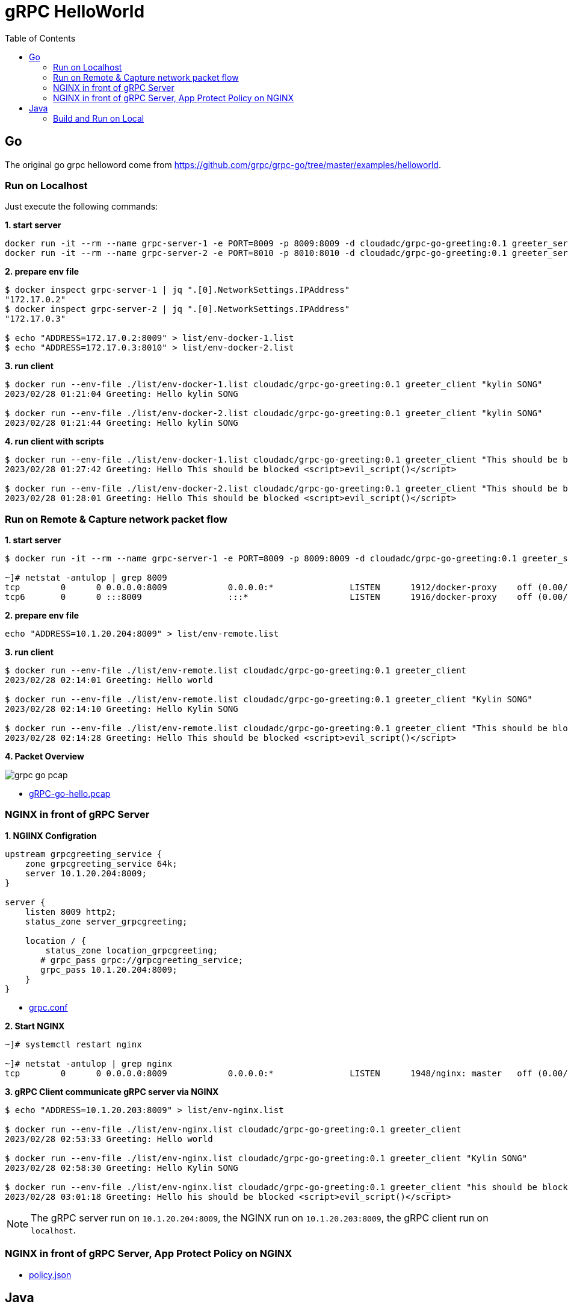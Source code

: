 = gRPC HelloWorld
:toc: manual

== Go

The original go grpc helloword come from https://github.com/grpc/grpc-go/tree/master/examples/helloworld.

=== Run on Localhost

Just execute the following commands:

[source, bash]
.*1. start server*
----
docker run -it --rm --name grpc-server-1 -e PORT=8009 -p 8009:8009 -d cloudadc/grpc-go-greeting:0.1 greeter_server
docker run -it --rm --name grpc-server-2 -e PORT=8010 -p 8010:8010 -d cloudadc/grpc-go-greeting:0.1 greeter_server
----

[source, bash]
.*2. prepare env file*
----
$ docker inspect grpc-server-1 | jq ".[0].NetworkSettings.IPAddress"
"172.17.0.2"
$ docker inspect grpc-server-2 | jq ".[0].NetworkSettings.IPAddress"
"172.17.0.3"

$ echo "ADDRESS=172.17.0.2:8009" > list/env-docker-1.list
$ echo "ADDRESS=172.17.0.3:8010" > list/env-docker-2.list
----

[source, bash]
.*3. run client*
----
$ docker run --env-file ./list/env-docker-1.list cloudadc/grpc-go-greeting:0.1 greeter_client "kylin SONG"
2023/02/28 01:21:04 Greeting: Hello kylin SONG

$ docker run --env-file ./list/env-docker-2.list cloudadc/grpc-go-greeting:0.1 greeter_client "kylin SONG"
2023/02/28 01:21:44 Greeting: Hello kylin SONG
----

[source, bash]
.*4. run client with scripts*
----
$ docker run --env-file ./list/env-docker-1.list cloudadc/grpc-go-greeting:0.1 greeter_client "This should be blocked <script>evil_script()</script>"
2023/02/28 01:27:42 Greeting: Hello This should be blocked <script>evil_script()</script>

$ docker run --env-file ./list/env-docker-2.list cloudadc/grpc-go-greeting:0.1 greeter_client "This should be blocked <script>evil_script()</script>"
2023/02/28 01:28:01 Greeting: Hello This should be blocked <script>evil_script()</script>
----

=== Run on Remote & Capture network packet flow

[source, bash]
.*1. start server*
----
$ docker run -it --rm --name grpc-server-1 -e PORT=8009 -p 8009:8009 -d cloudadc/grpc-go-greeting:0.1 greeter_server

~]# netstat -antulop | grep 8009
tcp        0      0 0.0.0.0:8009            0.0.0.0:*               LISTEN      1912/docker-proxy    off (0.00/0/0)
tcp6       0      0 :::8009                 :::*                    LISTEN      1916/docker-proxy    off (0.00/0/0)
----

[source, bash]
.*2. prepare env file*
----
echo "ADDRESS=10.1.20.204:8009" > list/env-remote.list 
----

[source, bash]
.*3. run client*
----
$ docker run --env-file ./list/env-remote.list cloudadc/grpc-go-greeting:0.1 greeter_client
2023/02/28 02:14:01 Greeting: Hello world

$ docker run --env-file ./list/env-remote.list cloudadc/grpc-go-greeting:0.1 greeter_client "Kylin SONG"
2023/02/28 02:14:10 Greeting: Hello Kylin SONG

$ docker run --env-file ./list/env-remote.list cloudadc/grpc-go-greeting:0.1 greeter_client "This should be blocked <script>evil_script()</script>"
2023/02/28 02:14:28 Greeting: Hello This should be blocked <script>evil_script()</script>
----

*4. Packet Overview*

image:grpc-go-pcap.png[]

* link:gRPC-go-hello.pcap[]

=== NGINX in front of gRPC Server

[source, bash]
.*1. NGIINX Configration*
----
upstream grpcgreeting_service {
    zone grpcgreeting_service 64k;
    server 10.1.20.204:8009;
}

server {
    listen 8009 http2;
    status_zone server_grpcgreeting;

    location / {
        status_zone location_grpcgreeting;
       # grpc_pass grpc://grpcgreeting_service;
       grpc_pass 10.1.20.204:8009;
    }
}
----

* link:grpc.conf[grpc.conf]

[source, bash]
.*2. Start NGINX*
----
~]# systemctl restart nginx

~]# netstat -antulop | grep nginx
tcp        0      0 0.0.0.0:8009            0.0.0.0:*               LISTEN      1948/nginx: master   off (0.00/0/0)
----

[source, bash]
.*3. gRPC Client communicate gRPC server via NGINX*
----
$ echo "ADDRESS=10.1.20.203:8009" > list/env-nginx.list

$ docker run --env-file ./list/env-nginx.list cloudadc/grpc-go-greeting:0.1 greeter_client
2023/02/28 02:53:33 Greeting: Hello world

$ docker run --env-file ./list/env-nginx.list cloudadc/grpc-go-greeting:0.1 greeter_client "Kylin SONG"
2023/02/28 02:58:30 Greeting: Hello Kylin SONG

$ docker run --env-file ./list/env-nginx.list cloudadc/grpc-go-greeting:0.1 greeter_client "his should be blocked <script>evil_script()</script>"
2023/02/28 03:01:18 Greeting: Hello his should be blocked <script>evil_script()</script>
---- 

NOTE: The gRPC server run on `10.1.20.204:8009`, the NGINX run on `10.1.20.203:8009`, the gRPC client run on `localhost`.

=== NGINX in front of gRPC Server, App Protect Policy on NGINX

* link:policy.json[policy.json]


== Java

=== Build and Run on Local



